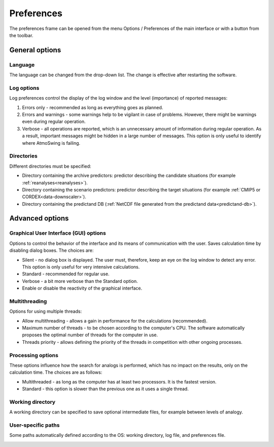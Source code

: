 Preferences
===========

The preferences frame can be opened from the menu Options / Preferences of the main interface or with a button from the toolbar.

General options
---------------

Language
~~~~~~~~

The language can be changed from the drop-down list. The change is effective after restarting the software.

.. image:: img/preferences-general-language.png
   :align: center

Log options
~~~~~~~~~~~

Log preferences control the display of the log window and the level (importance) of reported messages:

1. Errors only - recommended as long as everything goes as planned.
2. Errors and warnings - some warnings help to be vigilant in case of problems. However, there might be warnings even during regular operation.
3. Verbose - all operations are reported, which is an unnecessary amount of information during regular operation. As a result, important messages might be hidden in a large number of messages. This option is only useful to identify where AtmoSwing is failing.

.. image:: img/preferences-general-log.png
   :align: center

Directories
~~~~~~~~~~~

Different directories must be specified:

* Directory containing the archive predictors: predictor describing the candidate situations (for example :ref:`reanalyses<reanalyses>`).
* Directory containing the scenario predictors: predictor describing the target situations (for example :ref:`CMIP5 or CORDEX<data-downscaler>`).
* Directory containing the predictand DB (:ref:`NetCDF file generated from the predictand data<predictand-db>`).

.. image:: img/preferences-general-dirs.png
   :align: center


Advanced options
----------------

Graphical User Interface (GUI) options
~~~~~~~~~~~~~~~~~~~~~~~~~~~~~~~~~~~~~~

Options to control the behavior of the interface and its means of communication with the user. Saves calculation time by disabling dialog boxes. The choices are:

* Silent - no dialog box is displayed. The user must, therefore, keep an eye on the log window to detect any error. This option is only useful for very intensive calculations.
* Standard - recommended for regular use.
* Verbose - a bit more verbose than the Standard option.
* Enable or disable the reactivity of the graphical interface.

.. image:: img/preferences-adv-gui.png
   :align: center

Multithreading
~~~~~~~~~~~~~~

Options for using multiple threads:

* Allow multithreading - allows a gain in performance for the calculations (recommended).
* Maximum number of threads - to be chosen according to the computer's CPU. The software automatically proposes the optimal number of threads for the computer in use.
* Threads priority - allows defining the priority of the threads in competition with other ongoing processes.

.. image:: img/preferences-adv-multithreading.png
   :align: center
   
Processing options
~~~~~~~~~~~~~~~~~~

These options influence how the search for analogs is performed, which has no impact on the results, only on the calculation time. The choices are as follows:

* Multithreaded - as long as the computer has at least two processors. It is the fastest version.
* Standard - this option is slower than the previous one as it uses a single thread.

.. image:: img/preferences-adv-processing.png
   :align: center

Working directory
~~~~~~~~~~~~~~~~~

A working directory can be specified to save optional intermediate files, for example between levels of analogy.

.. image:: img/preferences-adv-workingdirs.png
   :align: center

User-specific paths
~~~~~~~~~~~~~~~~~~~

Some paths automatically defined according to the OS: working directory, log file, and preferences file.
   
.. image:: img/preferences-adv-userpaths.png
   :align: center
   
